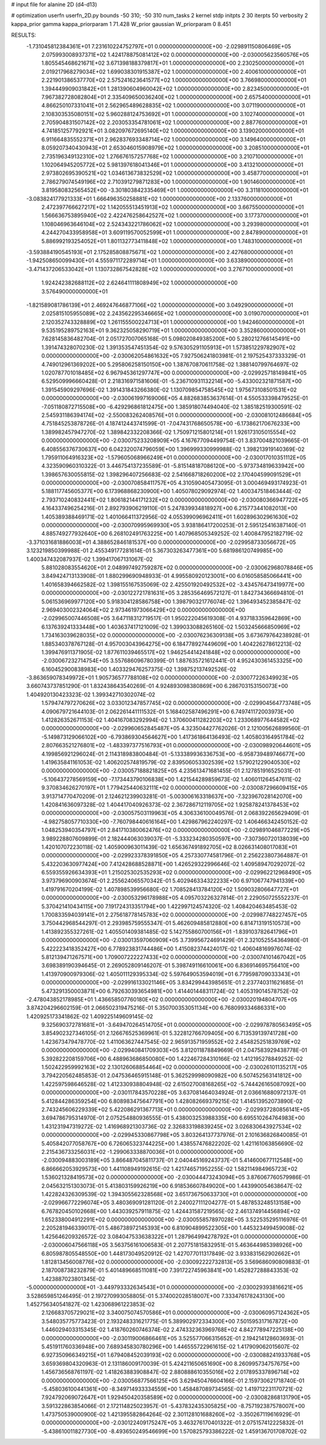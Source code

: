 # input file for alanine 2D (d4-d13)

# optimization
userfn       userfn_2D.py
bounds       -50 310; -50 310
num_tasks    2
kernel       stdp
initpts      2 30
iterpts      50
verbosity    2
kappa_prior  gamma
kappa_priorparam 1 71.428
W_prior      gaussian
W_priorparam 0 8.451



RESULTS:
 -1.731045812384361E+01  7.231610224752797E+01  0.000000000000000E+00      -2.029891150806469E+05
  2.075993008937371E+02  1.424178875081412E+02  0.000000000000000E+00      -2.030005623560576E+05
  1.805545468621671E+02  3.671398188379817E+01  1.000000000000000E+00       2.230250000000000E+01
  2.019217968279034E+02  1.699038301915387E+02  1.000000000000000E+00       2.400610000000000E+01
  2.221901386537770E+02  2.575241623641577E+02  1.000000000000000E+00       3.766980000000000E+01
  1.394449909031842E+01  1.281390604960042E+02  1.000000000000000E+00       2.823450000000000E+01
  7.967382728082804E+01  2.335409650036240E+02  1.000000000000000E+00       2.657540000000000E+01
  4.866250107331041E+01  2.562965489628835E+02  1.000000000000000E+00       3.071190000000000E+01
  2.108303535080151E+02  5.960288124753692E+01  1.000000000000000E+00       3.102740000000000E+01
  2.705904831507142E+02  2.203053354781061E+02  1.000000000000000E+00       2.887760000000000E+01
  4.741851257792921E+01  3.082097672695140E+02  1.000000000000000E+00       3.139020000000000E+01
  6.911664835552371E+01  2.962837693348714E+02  1.000000000000000E+00       3.149640000000000E+01
  8.059207340430943E+01  2.653046015908979E+02  1.000000000000000E+00       3.208510000000000E+01
  2.735196349132310E+02  1.276676157257768E+02  1.000000000000000E+00       3.210710000000000E+01
  1.102064945205772E+02  5.981397618041346E+01  1.000000000000000E+00       3.413210000000000E+01
  2.973802695390521E+02  1.034613673832529E+02  1.000000000000000E+00       3.458770000000000E+01
  2.786279074549196E+02  2.710391279871283E+00  1.000000000000000E+00       1.901460000000000E+01
  3.819580832565452E+00 -3.301803842335469E+01  1.000000000000000E+00       3.311810000000000E+01
 -3.083824177921333E+01  1.666496350258881E+02  1.000000000000000E+00       2.133760000000000E+01
  2.472397766627217E+02  1.142055513451913E+02  1.000000000000000E+00       3.667550000000000E+01
  1.566636753895940E+02  2.422476258642527E+02  1.000000000000000E+00       3.177370000000000E+01
  1.108046963646104E+02  2.524343221786062E+02  1.000000000000000E+00       3.293980000000000E+01
  4.244270433958958E+01  3.609119570052599E+01  1.000000000000000E+00       2.847890000000000E+01
  5.886992193254052E+01  1.801132773411848E+02  1.000000000000000E+00       1.748310000000000E+01
 -3.593884190545193E+01  2.175285808875671E+02  1.000000000000000E+00       2.427680000000000E+01
 -1.942508650099430E+01  4.555971172289714E+01  1.000000000000000E+00       3.633890000000000E+01
 -3.471437206533042E+01  1.130732867542828E+02  1.000000000000000E+00       3.276710000000000E+01
  1.924242382688112E+02  2.624641111808949E+02  1.000000000000000E+00       3.576490000000000E+01
 -1.821589081786139E+01  2.469247646877106E+02  1.000000000000000E+00       3.049290000000000E+01
  2.025815105955089E+02  2.243562295346665E+02  1.000000000000000E+00       3.019070000000000E+01
  2.120352743328889E+02  1.261155500224713E+01  1.000000000000000E+00       1.942460000000000E+01
  9.535195289752163E+01  9.362325058290719E+01  1.000000000000000E+00       3.352860000000000E+01       7.628145836482704E-01  2.051727007065168E-01       5.098020849385200E+00  5.280212766145491E+00  1.391474328070230E-02  1.391353547451354E-02
  9.576305291105913E+01  1.573851229782907E+02  0.000000000000000E+00      -2.030062054861632E+05       7.927506241803981E-01  2.197525437333329E-01       4.749012961369202E+00  5.295806258150150E+00  1.387670870611758E-02  1.388140799764697E-02
  1.020787701018485E+02  6.967945361297747E+00  0.000000000000000E+00      -2.029925718149841E+05       6.529509996660428E-01  2.218316971581606E-01      -5.236710931132214E+00 -5.433002321871587E+00  1.391545909297696E-02  1.391431843266380E-02
  1.130709854758545E+02  1.975673108501531E+02  0.000000000000000E+00      -2.030061997169006E+05       4.882683853637614E-01  4.550533398479525E-01      -7.051180872715508E+00 -6.429296861812475E+00  1.385918074494040E-02  1.385182519300591E-02
  2.545931186394174E+02 -2.550083262408576E+01  0.000000000000000E+00      -2.030081012486684E+05       4.751845253878726E-01  4.187412443741599E-01      -7.047431768650578E+00 -6.173862170676233E+00  1.389982457947270E-02  1.389842332208366E-02
  1.750971215801214E+01  1.926173105015554E+02  0.000000000000000E+00      -2.030075233208909E+05       4.167677094499754E-01  3.837004821039665E-01       6.408556376730637E+00  6.042320074796059E+00  1.396999330999988E-02  1.398213919140369E-02
  1.795911064916323E+02 -1.579605068966249E+01  0.000000000000000E+00      -2.030017010351112E+05       4.323590960310322E-01  3.446754137235589E-01      -5.815148187086120E+00 -5.973734819633942E+00  1.398657630055815E-02  1.398296407256683E-02
  2.541668718260200E+02  2.170404599091529E+01  0.000000000000000E+00      -2.030070858411757E+05       4.310590405473095E-01  3.000469493174923E-01       5.188117745605377E+00  6.173968868230900E+00  1.405078029092974E-02  1.400347518463444E-02
  2.793710240832441E+02  1.806182144171232E+02  0.000000000000000E+00      -2.030080366947722E+05       4.164337496254216E-01  2.892793906219110E-01       5.247839934818927E+00  6.215773441082013E+00  1.405389388469171E-02  1.401066411372956E-02
  4.055399096962411E+01  1.602896302961630E+02  0.000000000000000E+00      -2.030070995969930E+05       3.938186417200253E-01  2.595125416387140E-01       4.885749277932640E+00  6.268102491763225E+00  1.407968505349252E-02  1.400847952182719E-02
 -3.371031681886003E+01  4.388652846181537E+00  0.000000000000000E+00      -2.029958733056672E+05       3.123219850399988E-01  2.455349177281614E-01       5.367303263477361E+00  5.681986120749985E+00  1.400347432087937E-02  1.399417067131067E-02
  5.881028083554620E+01  2.048997492759287E+02  0.000000000000000E+00      -2.030062968078846E+05       3.849424713133908E-01  1.880299690948933E-01       4.995580920123001E+00  6.016058585066441E+00  1.401658394662582E-02  1.398155167535069E-02
  2.425501920492532E+02 -3.434576473419977E+00  0.000000000000000E+00      -2.030122721781631E+05       3.285356469572127E-01  1.842734366694810E-01       5.061536969977120E+00  5.918304128586758E+00  1.398790321776074E-02  1.396493452385847E-02
  2.969403002324064E+02  2.973461973066429E+02  0.000000000000000E+00      -2.029965007446508E+05       3.647118312719517E-01  1.950222045619308E-01       4.937183359642869E+00  6.137639241333448E+00  1.403637417121009E-02  1.399033088265160E-02
  1.503245666850969E+02  1.734163039628035E+02  0.000000000000000E+00      -2.030076236309138E+05       3.673679764238928E-01  1.885340378767128E-01       4.957003043964275E+00  6.184778927449609E+00  1.404226278612213E-02  1.399476911371905E-02
  1.877611039465517E+02  1.946254414241848E+02  0.000000000000000E+00      -2.030067232714754E+05       3.557686096780399E-01  1.887635721612441E-01       4.952430361453325E+00  6.160452900838983E+00  1.403329476257375E-02  1.398752137492526E-02
 -3.863659078349972E+01  1.905736577788108E+02  0.000000000000000E+00      -2.030077226349923E+05       3.660743737851290E-01  1.832438643540269E-01       4.924893098380869E+00  6.286703153150073E+00  1.404920130423323E-02  1.399342710302074E-02
  1.579474797270626E+02  3.033012347857745E+02  0.000000000000000E+00      -2.029904564773748E+05       4.090679721644103E-01  2.062261441111532E-01       5.168402587496291E+00  6.749741172003973E+00  1.412826352671153E-02  1.404167083292994E-02
  1.370600411282203E+02  1.233068977644582E+02  0.000000000000000E+00      -2.029960652845487E+05       4.323504427762026E-01  2.121005626899560E-01      -5.149873129066102E+00 -6.793869304564627E+00  1.417361864136493E-02  1.405803164951784E-02
  2.807663521276801E+02 -1.483397377516793E+01  0.000000000000000E+00      -2.030098920644601E+05       4.199856921296024E-01  2.114318983800484E-01      -5.133389936336753E+00 -6.958739489746677E+00  1.419635841161053E-02  1.406202574819579E-02
  2.839506053302539E+02  1.579021229040530E+02  0.000000000000000E+00      -2.030057188821825E+05       4.235613471681455E-01  2.127851916525031E-01      -5.106437278569159E+00 -7.173443790106838E+00  1.421544289859673E-02  1.406011264547611E-02
  9.370834626270197E+01  1.779425440632111E+02  0.000000000000000E+00      -2.030087296609415E+05       3.913714770470209E-01  2.124621239903281E-01      -5.003006163318637E+00 -7.323967028142070E+00  1.420841636097328E-02  1.404417040926373E-02
  2.367286712119705E+02  1.925878241378453E+02  0.000000000000000E+00      -2.030057503119963E+05       4.306336100049576E-01  2.068392265629409E-01      -4.982758057710330E+00 -7.760798440616164E+00  1.429867962240297E-02  1.406466342450152E-02
  1.048253940354797E+01  2.841710380062476E+02  0.000000000000000E+00      -2.029891046877229E+05       3.989228807609899E-01  2.182444063039037E-01      -5.333234280350597E+00 -7.307360720138039E+00  1.420107072230118E-02  1.405900963011439E-02
  1.656367491892705E+02  8.026631408017083E+01  0.000000000000000E+00      -2.029923378391850E+05       4.257330774581796E-01  2.256223807364887E-01       5.432203630977424E+00  7.412428688528871E+00  1.426529322996646E-02  1.409589470292072E-02
  6.559355926634393E+01  1.215025302535293E+02  0.000000000000000E+00      -2.029962212968490E+05       3.973796900903674E-01  2.255624065570342E-01       5.402946334322233E+00  6.971067747941339E+00  1.419791670204199E-02  1.407898539956680E-02
  1.708528413784120E+02  1.509032806647727E+01  0.000000000000000E+00      -2.030053296178988E+05       4.095703226327814E-01  2.229050725552237E-01       5.370421410434115E+00  7.191724313351794E+00  1.422997124574320E-02  1.408420463485453E-02
  1.700833594039141E+01  2.275618778145783E+02  0.000000000000000E+00      -2.029987748227457E+05       3.750442968544297E-01  2.293985759555347E-01       5.462609485812880E+00  6.814713191510573E+00  1.413892355327261E-02  1.405501409381485E-02
  5.142755860700156E+01 -1.839103782641796E+01  0.000000000000000E+00      -2.030013597060909E+05       3.739956724691429E-01  2.321052554364980E-01       5.422223418352427E+00  6.778923831744486E+00  1.415082374424017E-02  1.406048169976074E-02
  5.812139471267571E+00  1.709007222227433E+02  0.000000000000000E+00      -2.030074101467042E+05       3.698389190394645E-01  2.269052809146207E-01       5.398749116610061E+00  6.836914695756410E+00  1.413970900979306E-02  1.405011129395334E-02
  5.597649053594019E+01  6.779598709033343E+01  0.000000000000000E+00      -2.029916133021146E+05       3.834299443985651E-01  2.237740311621685E-01       5.473291350003871E+00  6.792630393654981E+00  1.414401448311724E-02  1.405319014578752E-02
 -2.478043852178985E+01  1.436658507760180E+02  0.000000000000000E+00      -2.030020194804707E+05       3.874204296602159E-01  2.066502319475216E-01       5.350700353051134E+00  6.768099334686331E+00  1.420925173341862E-02  1.409225149609145E-02
  9.325690372781681E+01 -3.649470264514705E+01  0.000000000000000E+00      -2.029978780563495E+05       3.854902327346105E-01  2.126676525369961E-01       5.322812766709405E+00  6.713539139741728E+00  1.423673479478770E-02  1.411063627447545E-02
  2.965913571959552E+02  2.454825251839769E+02  0.000000000000000E+00      -2.029940841709303E+05       3.812011878849669E-01  2.047583929438778E-01       5.392822208159706E+00  6.488963686850080E+00  1.422467284310166E-02  1.412195278849252E-02
  1.502422959992163E+02  2.130126068854464E+02  0.000000000000000E+00      -2.030026101135217E+05       3.794220562485853E-01  2.047536465915148E-01       5.362529998090982E+00  6.507452563141812E+00  1.422597598646528E-02  1.412330938804948E-02
  2.615027008168265E+02 -5.744426165087092E+00  0.000000000000000E+00      -2.030117843570228E+05       3.637081464034924E-01  2.036616880972137E-01       5.412844286359254E+00  6.808983475647791E+00  1.428082669379215E-02  1.414513952073890E-02
  2.743245606229339E+02  5.422086291367713E+01  0.000000000000000E+00      -2.029937280856141E+05       3.694786795314970E-01  2.075254880936555E-01       5.438003253988335E+00  6.695510264764983E+00  1.431231947319272E-02  1.416968921303736E-02
  2.326833198839245E+02  3.026830643927534E+02  0.000000000000000E+00      -2.029945330867798E+05       3.803264137737976E-01  2.101636826840085E-01       5.405842077058767E+00  6.726065323744225E+00  1.438557476822202E-02  1.421161063856690E-02
  2.215436733256031E+02 -1.299063338870036E+01  0.000000000000000E+00      -2.030094883003189E+05       3.866487045811737E-01  2.040445169243737E-01       5.414600677112548E+00  6.866662053929573E+00  1.441108949192615E-02  1.421746571952255E-02
  1.582114984965723E+02  1.536021328419573E+02  0.000000000000000E+00      -2.030044473243094E+05       3.876067760579986E-01  2.045632151303073E-01       5.413803159926219E+00  6.918536607849020E+00  1.443990054638647E-02  1.422824326309539E-02
  1.394305562328568E+02  3.651736750633730E+01  0.000000000000000E+00      -2.029966772296074E+05       3.480369091281120E-01  2.240027111204277E-01       5.487853248513158E+00  6.767820450102668E+00  1.443039257911875E-02  1.424431587219565E-02
  2.461374914456894E+02  1.652338004912291E+02  0.000000000000000E+00      -2.030055857897028E+05       3.522535295116976E-01  2.205281946339017E-01       5.486738972145393E+00  6.810904899522305E+00  1.445323499459008E-02  1.425646209326572E-02
  3.084047533638322E+01  1.287964994278792E+01  0.000000000000000E+00      -2.030006047566118E+05       3.563756161006583E-01  2.207751815832951E-01       5.463644985398926E+00  6.805987805548550E+00  1.448173049520912E-02  1.427077011317849E-02
  3.933831562902662E+01  1.812813456008776E+02  0.000000000000000E+00      -2.030092222732813E+05       3.569686090809883E-01  2.187008738232879E-01       5.401489668511081E+00  7.391722745963841E+00  1.452827288843353E-02  1.423887023801345E-02
 -5.000000000000000E+01 -3.449793332634543E+01  0.000000000000000E+00      -2.030029393816621E+05       3.528659851246495E-01  2.197270993058805E-01       5.374002028518007E+00  7.333476178243130E+00  1.452756340541827E-02  1.423068961223853E-02
  2.126683705729021E+02  3.340075074570586E+01  0.000000000000000E+00      -2.030060957124362E+05       3.548035775773423E-01  2.193248331621775E-01       5.389902972334300E+00  7.501595317167872E+00  1.446029403315345E-02  1.418760260746374E-02
  2.474332363969768E+02  4.842778947225138E+00  0.000000000000000E+00      -2.030119006866461E+05       3.525577066315652E-01  2.194214128603693E-01       5.451911760336948E+00  7.689345830780296E+00  1.446555722961615E-02  1.417909062015607E-02
  6.927350966349215E+01  1.679408452039193E+02  0.000000000000000E+00      -2.030088241933768E+05       3.659369804320963E-01  2.131186009170039E-01       5.424211650651690E+00  8.260995734757675E+00  1.456736568761197E-02  1.418263883908847E-02
  2.880888610355016E+02  2.017895337896714E+02  0.000000000000000E+00      -2.030056877566125E+05       3.629450476604166E-01  2.159730621718740E-01      -5.458036100441361E+00 -8.349714933334559E+00  1.458487089734565E-02  1.419712231170721E-02
  7.924792069072647E+01  1.929450420358589E+02  0.000000000000000E+00      -2.030082868131790E+05       3.591322863854066E-01  2.172114825023957E-01      -5.437832435305825E+00 -8.757192387578007E+00  1.473750539000900E-02  1.421395582864264E-02
  2.301128101688260E+02 -3.350267119616929E-01  0.000000000000000E+00      -2.030122409175247E+05       3.463276170401322E-01  2.075157412225832E-01      -5.438610011827730E+00 -8.493650249546699E+00  1.570825793386222E-02  1.459136701708702E-02